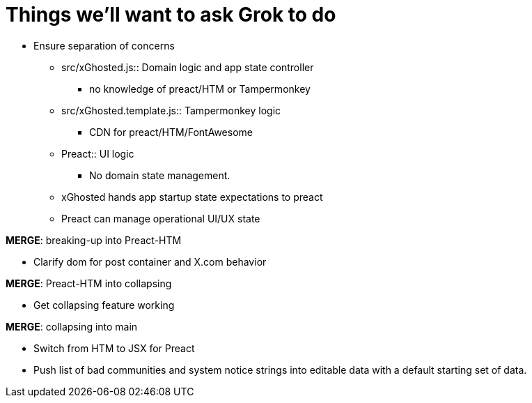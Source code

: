 = Things we'll want to ask Grok to do

* Ensure separation of concerns
** src/xGhosted.js:: Domain logic and app state controller
*** no knowledge of preact/HTM or Tampermonkey
** src/xGhosted.template.js:: Tampermonkey logic
*** CDN for preact/HTM/FontAwesome
** Preact:: UI logic
*** No domain state management.
** xGhosted hands app startup state expectations to preact
** Preact can manage operational UI/UX state

*MERGE*: breaking-up into Preact-HTM

* Clarify dom for post container and X.com behavior

*MERGE*: Preact-HTM into collapsing

* Get collapsing feature working

*MERGE*: collapsing into main

* Switch from HTM to JSX for Preact

* Push list of bad communities and system notice strings into editable data with a default starting set of data.

